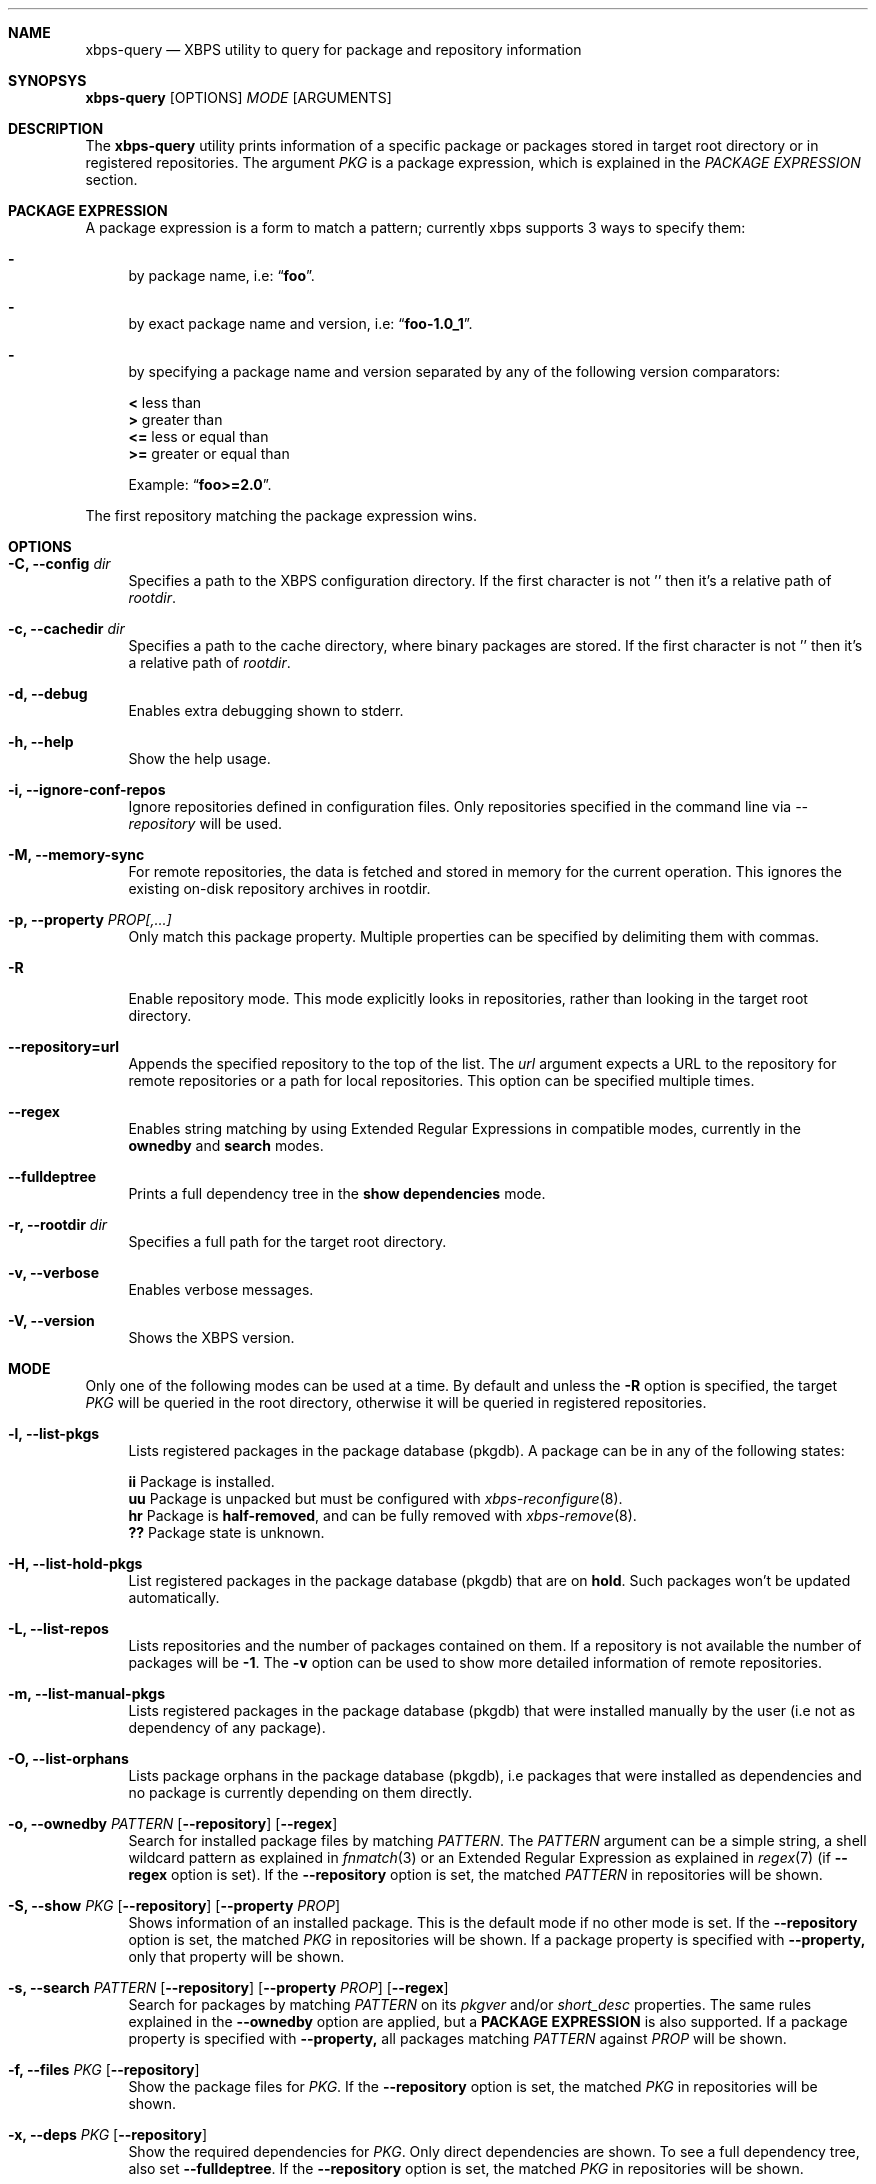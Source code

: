 .Dd January 18, 2015
.Dt XBPS-QUERY 8
.Sh NAME
.Nm xbps-query
.Nd XBPS utility to query for package and repository information
.Sh SYNOPSYS
.Nm xbps-query
.Op OPTIONS
.Ar MODE
.Op ARGUMENTS
.Sh DESCRIPTION
The
.Nm
utility prints information of a specific package or packages stored
in target root directory or in registered repositories.
The argument
.Ar PKG
is a package expression, which is explained in the
.Em PACKAGE EXPRESSION
section.
.Sh PACKAGE EXPRESSION
A package expression is a form to match a pattern; currently xbps
supports 3 ways to specify them:
.Bl -dash
.It
by package name, i.e:
.Dq Sy foo .
.It
by exact package name and version, i.e:
.Dq Sy foo-1.0_1 .
.It
by specifying a package name and version separated by any of the following version comparators:
.Pp
.Bl -item -compact
.It
.Sy <
less than
.It
.Sy >
greater than
.It
.Sy <=
less or equal than
.It
.Sy >=
greater or equal than
.Pp
Example:
.Dq Sy foo>=2.0 .
.El
.El
.Pp
The first repository matching the package expression wins.
.Sh OPTIONS
.Bl -tag -width -x
.It Fl C, Fl -config Ar dir
Specifies a path to the XBPS configuration directory.
If the first character is not '\/' then it's a relative path of
.Ar rootdir .
.It Fl c, Fl -cachedir Ar dir
Specifies a path to the cache directory, where binary packages are stored.
If the first character is not '\/' then it's a relative path of
.Ar rootdir .
.It Fl d, Fl -debug
Enables extra debugging shown to stderr.
.It Fl h, Fl -help
Show the help usage.
.It Fl i, Fl -ignore-conf-repos
Ignore repositories defined in configuration files.
Only repositories specified in the command line via
.Ar --repository
will be used.
.It Fl M, Fl -memory-sync
For remote repositories, the data is fetched and stored in memory for the current
operation. This ignores the existing on-disk repository archives in rootdir.
.It Fl p, Fl -property Ar PROP[,...]
Only match this package property.
Multiple properties can be specified by delimiting them with commas.
.It Fl R
Enable repository mode. This mode explicitly looks in repositories, rather
than looking in the target root directory.
.It Fl -repository=url
Appends the specified repository to the top of the list. The
.Ar url
argument expects a URL to the repository for remote repositories or
a path for local repositories.
This option can be specified multiple times.
.It Fl -regex
Enables string matching by using Extended Regular Expressions in compatible modes,
currently in the
.Sy ownedby
and
.Sy search
modes.
.It Fl -fulldeptree
Prints a full dependency tree in the
.Sy show dependencies
mode.
.It Fl r, Fl -rootdir Ar dir
Specifies a full path for the target root directory.
.It Fl v, Fl -verbose
Enables verbose messages.
.It Fl V, Fl -version
Shows the XBPS version.
.El
.Sh MODE
Only one of the following modes can be used at a time.
By default and unless the
.Fl R
option is specified, the target
.Ar PKG
will be queried in the root directory, otherwise it will be
queried in registered repositories.
.Bl -tag -width -x
.It Fl l, Fl -list-pkgs
Lists registered packages in the package database (pkgdb).
A package can be in any of the following states:
.Pp
.Bl -item -compact
.It
.Sy ii
Package is installed.
.It
.Sy uu
Package is unpacked but must be configured with
.Xr xbps-reconfigure 8 .
.It
.Sy hr
Package is
.Sy half-removed ,
and can be fully removed with
.Xr xbps-remove 8 .
.It
.Sy ??
Package state is unknown.
.El
.It Fl H, Fl -list-hold-pkgs
List registered packages in the package database (pkgdb) that are on
.Sy hold .
Such packages won't be updated automatically.
.It Fl L, Fl -list-repos
Lists repositories and the number of packages contained on them. If a repository is not
available the number of packages will be
.Sy -1 .
The
.Fl v
option can be used to show more detailed information of remote repositories.
.It Fl m, Fl -list-manual-pkgs
Lists registered packages in the package database (pkgdb) that were installed
manually by the user (i.e not as dependency of any package).
.It Fl O, Fl -list-orphans
Lists package orphans in the package database (pkgdb), i.e packages that
were installed as dependencies and no package is currently depending on them
directly.
.It Fl o, Fl -ownedby Ar PATTERN [ Fl -repository ] [ Fl -regex ]
Search for installed package files by matching
.Ar PATTERN .
The
.Ar PATTERN
argument can be a simple string, a shell wildcard pattern as explained in
.Xr fnmatch 3
or an Extended Regular Expression as explained in
.Xr regex 7
(if
.Fl -regex
option is set).
If the
.Fl -repository
option is set, the matched
.Ar PATTERN
in repositories will be shown.
.It Fl S, Fl -show Ar PKG [ Fl -repository ] [ Fl -property Ar PROP ]
Shows information of an installed package. This is the default mode
if no other mode is set.
If the
.Fl -repository
option is set, the matched
.Ar PKG
in repositories will be shown.
If a package property is specified with
.Fl -property,
only that property will be shown.
.It Fl s, Fl -search Ar PATTERN [ Fl -repository ] [ Fl -property Ar PROP ] [ Fl -regex ]
Search for packages by matching
.Ar PATTERN
on its
.Em pkgver
and/or
.Em short_desc
properties. The same rules explained in the
.Fl -ownedby
option are applied, but a
.Sy PACKAGE EXPRESSION
is also supported.
If a package property is specified with
.Fl -property,
all packages matching
.Ar PATTERN
against
.Ar PROP
will be shown.
.It Fl f, Fl -files Ar PKG [ Fl -repository ]
Show the package files for
.Ar PKG .
If the
.Fl -repository
option is set, the matched
.Ar PKG
in repositories will be shown.
.It Fl x, Fl -deps Ar PKG [ Fl -repository ]
Show the required dependencies for
.Ar PKG .
Only direct dependencies are shown. To see a full dependency tree, also set
.Fl -fulldeptree .
If the
.Fl -repository
option is set, the matched
.Ar PKG
in repositories will be shown.
.It Fl X, Fl -revdeps Ar PKG [ Fl -repository ]
Show the reverse dependencies for
.Ar PKG .
If the
.Fl -repository
option is set, the matched
.Ar PKG
in repositories will be shown.
.It Fl -cat Ar FILE Ar PKG
Prints the file
.Ar FILE
stored in binary package
.Ar PKG
to stdout. The first repository matching the
.Ar PKG
expression wins.
This expects an absolute path.
This mode only works with repositories.
.El
.Sh ENVIRONMENT
.Bl -tag -width XBPS_TARGET_ARCH
.It Sy XBPS_ARCH
Overrides
.Xr uname 2
machine result with this value. Useful to install packages with a fake
architecture.
.It Sy XBPS_TARGET_ARCH
Sets the target architecture to this value. This variable differs from
.Sy XBPS_ARCH
in that it allows you to install packages partially, because
configuration phase is skipped (the target binaries might not be compatible with
the native architecture).
.El
.Sh FILES
.Bl -tag -width /var/db/xbps/.<pkgname>-files.plist
.It Ar /etc/xbps.d
Default configuration directory.
.It Ar /usr/share/xbps.d
Default system configuration directory.
.It Ar /var/db/xbps/.<pkgname>-files.plist
Package files metadata.
.It Ar /var/db/xbps/pkgdb-0.38.plist
Default package database (0.38 format). Keeps track of installed packages and properties.
.It Ar /var/cache/xbps
Default cache directory to store downloaded binary packages.
.El
.Sh SEE ALSO
.Xr xbps.d 5 ,
.Xr xbps-checkvers 8 ,
.Xr xbps-create 8 ,
.Xr xbps-dgraph 8 ,
.Xr xbps-install 8 ,
.Xr xbps-pkgdb 8 ,
.Xr xbps-reconfigure 8 ,
.Xr xbps-remove 8 ,
.Xr xbps-rindex 8 ,
.Xr xbps-uchroot 8
.Sh AUTHORS
.An Juan Romero Pardines <xtraeme@gmail.com>
.Sh BUGS
Probably, but I try to make this not happen. Use it under your own
responsability and enjoy your life.
.Pp
Report bugs in https://github.com/voidlinux/xbps/issues
